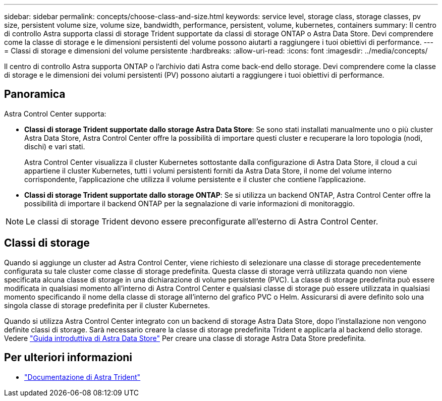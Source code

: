 ---
sidebar: sidebar 
permalink: concepts/choose-class-and-size.html 
keywords: service level, storage class, storage classes, pv size, persistent volume size, volume size, bandwidth, performance, persistent, volume, kubernetes, containers 
summary: Il centro di controllo Astra supporta classi di storage Trident supportate da classi di storage ONTAP o Astra Data Store. Devi comprendere come la classe di storage e le dimensioni persistenti del volume possono aiutarti a raggiungere i tuoi obiettivi di performance. 
---
= Classi di storage e dimensioni del volume persistente
:hardbreaks:
:allow-uri-read: 
:icons: font
:imagesdir: ../media/concepts/


[role="lead"]
Il centro di controllo Astra supporta ONTAP o l'archivio dati Astra come back-end dello storage. Devi comprendere come la classe di storage e le dimensioni dei volumi persistenti (PV) possono aiutarti a raggiungere i tuoi obiettivi di performance.



== Panoramica

Astra Control Center supporta:

* *Classi di storage Trident supportate dallo storage Astra Data Store*: Se sono stati installati manualmente uno o più cluster Astra Data Store, Astra Control Center offre la possibilità di importare questi cluster e recuperare la loro topologia (nodi, dischi) e vari stati.
+
Astra Control Center visualizza il cluster Kubernetes sottostante dalla configurazione di Astra Data Store, il cloud a cui appartiene il cluster Kubernetes, tutti i volumi persistenti forniti da Astra Data Store, il nome del volume interno corrispondente, l'applicazione che utilizza il volume persistente e il cluster che contiene l'applicazione.

* *Classi di storage Trident supportate dallo storage ONTAP*: Se si utilizza un backend ONTAP, Astra Control Center offre la possibilità di importare il backend ONTAP per la segnalazione di varie informazioni di monitoraggio.



NOTE: Le classi di storage Trident devono essere preconfigurate all'esterno di Astra Control Center.



== Classi di storage

Quando si aggiunge un cluster ad Astra Control Center, viene richiesto di selezionare una classe di storage precedentemente configurata su tale cluster come classe di storage predefinita. Questa classe di storage verrà utilizzata quando non viene specificata alcuna classe di storage in una dichiarazione di volume persistente (PVC). La classe di storage predefinita può essere modificata in qualsiasi momento all'interno di Astra Control Center e qualsiasi classe di storage può essere utilizzata in qualsiasi momento specificando il nome della classe di storage all'interno del grafico PVC o Helm. Assicurarsi di avere definito solo una singola classe di storage predefinita per il cluster Kubernetes.

Quando si utilizza Astra Control Center integrato con un backend di storage Astra Data Store, dopo l'installazione non vengono definite classi di storage. Sarà necessario creare la classe di storage predefinita Trident e applicarla al backend dello storage. Vedere https://docs.netapp.com/us-en/astra-data-store/get-started/setup-ads.html#set-up-astra-data-store-as-storage-backend["Guida introduttiva di Astra Data Store"] Per creare una classe di storage Astra Data Store predefinita.



== Per ulteriori informazioni

* https://docs.netapp.com/us-en/trident/index.html["Documentazione di Astra Trident"^]

